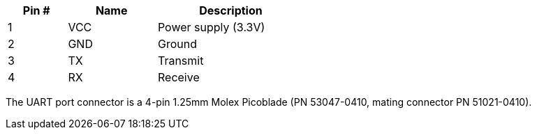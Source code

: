 [width="50%",cols=">20%,<30%,<50%",frame="topbot",options="header"]
|================
|Pin # |Name    |Description
|1     |VCC     |Power supply (3.3V)
|2     |GND     |Ground
|3     |TX      |Transmit
|4     |RX      |Receive
|================

The UART port connector is a 4-pin 1.25mm Molex Picoblade (PN 53047-0410, mating connector PN 51021-0410).